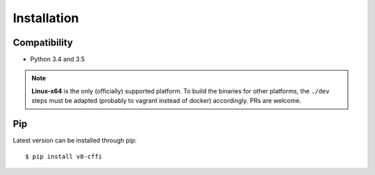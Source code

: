 .. _installation:

Installation
============

Compatibility
-------------

* Python 3.4 and 3.5

.. Note::

    **Linux-x64** is the only (officially) supported platform.
    To build the binaries for other platforms, the ``./dev`` steps
    must be adapted (probably to vagrant instead of docker) accordingly.
    PRs are welcome.

Pip
---

Latest version can be installed through pip::

    $ pip install v8-cffi


